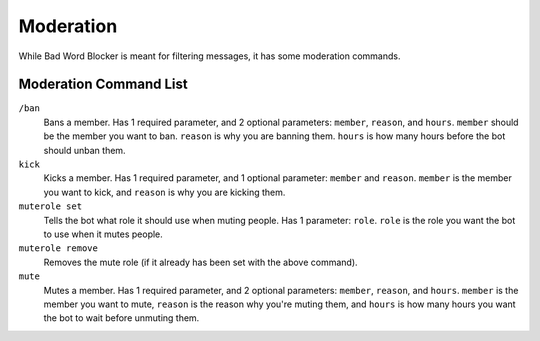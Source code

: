 Moderation
==========
While Bad Word Blocker is meant for filtering messages, it has some moderation commands.

Moderation Command List
-----------------------

``/ban``
    Bans a member. Has 1 required parameter, and 2 optional parameters: ``member``, ``reason``, and ``hours``. ``member`` should be the member you want to ban. ``reason`` is why you are banning them. ``hours`` is how many hours before the bot should unban them.

``kick``
    Kicks a member. Has 1 required parameter, and 1 optional parameter: ``member`` and ``reason``. ``member`` is the member you want to kick, and ``reason`` is why you are kicking them.

``muterole set``
    Tells the bot what role it should use when muting people. Has 1 parameter: ``role``. ``role`` is the role you want the bot to use when it mutes people. 

``muterole remove``
    Removes the mute role (if it already has been set with the above command).

``mute``
    Mutes a member. Has 1 required parameter, and 2 optional parameters: ``member``, ``reason``, and ``hours``. ``member`` is the member you want to mute, ``reason`` is the reason why you're muting them, and ``hours`` is how many hours you want the bot to wait before unmuting them.
